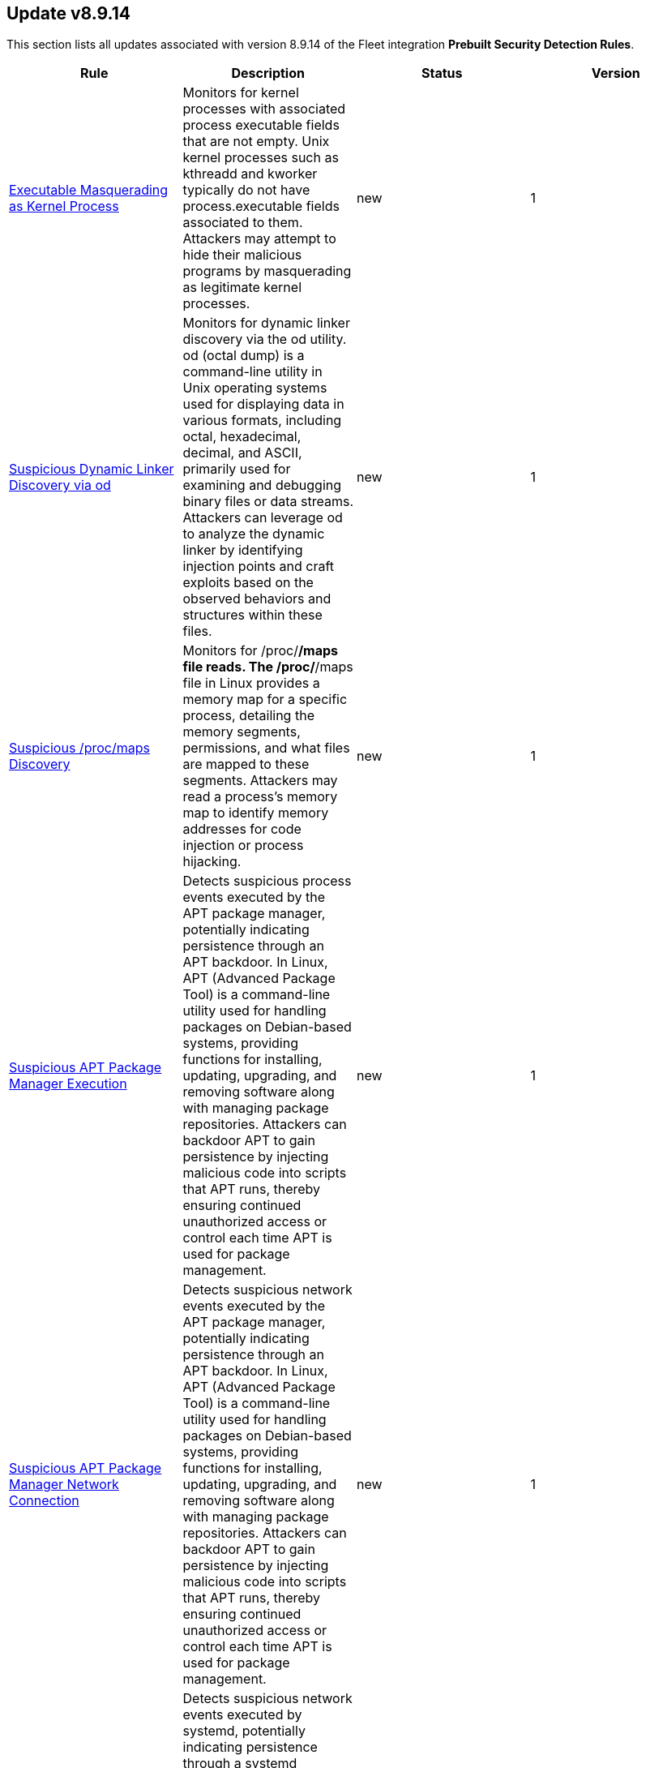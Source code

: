 [[prebuilt-rule-8-9-14-prebuilt-rules-8-9-14-summary]]
[role="xpack"]
== Update v8.9.14

This section lists all updates associated with version 8.9.14 of the Fleet integration *Prebuilt Security Detection Rules*.


[width="100%",options="header"]
|==============================================
|Rule |Description |Status |Version

|<<prebuilt-rule-8-9-14-executable-masquerading-as-kernel-process, Executable Masquerading as Kernel Process>> | Monitors for kernel processes with associated process executable fields that are not empty. Unix kernel processes such as kthreadd and kworker typically do not have process.executable fields associated to them. Attackers may attempt to hide their malicious programs by masquerading as legitimate kernel processes. | new | 1 

|<<prebuilt-rule-8-9-14-suspicious-dynamic-linker-discovery-via-od, Suspicious Dynamic Linker Discovery via od>> | Monitors for dynamic linker discovery via the od utility. od (octal dump) is a command-line utility in Unix operating systems used for displaying data in various formats, including octal, hexadecimal, decimal, and ASCII, primarily used for examining and debugging binary files or data streams. Attackers can leverage od to analyze the dynamic linker by identifying injection points and craft exploits based on the observed behaviors and structures within these files. | new | 1 

|<<prebuilt-rule-8-9-14-suspicious-proc-maps-discovery, Suspicious /proc/maps Discovery>> | Monitors for /proc/*/maps file reads. The /proc/*/maps file in Linux provides a memory map for a specific process, detailing the memory segments, permissions, and what files are mapped to these segments. Attackers may read a process's memory map to identify memory addresses for code injection or process hijacking. | new | 1 

|<<prebuilt-rule-8-9-14-suspicious-apt-package-manager-execution, Suspicious APT Package Manager Execution>> | Detects suspicious process events executed by the APT package manager, potentially indicating persistence through an APT backdoor. In Linux, APT (Advanced Package Tool) is a command-line utility used for handling packages on Debian-based systems, providing functions for installing, updating, upgrading, and removing software along with managing package repositories. Attackers can backdoor APT to gain persistence by injecting malicious code into scripts that APT runs, thereby ensuring continued unauthorized access or control each time APT is used for package management. | new | 1 

|<<prebuilt-rule-8-9-14-suspicious-apt-package-manager-network-connection, Suspicious APT Package Manager Network Connection>> | Detects suspicious network events executed by the APT package manager, potentially indicating persistence through an APT backdoor. In Linux, APT (Advanced Package Tool) is a command-line utility used for handling packages on Debian-based systems, providing functions for installing, updating, upgrading, and removing software along with managing package repositories. Attackers can backdoor APT to gain persistence by injecting malicious code into scripts that APT runs, thereby ensuring continued unauthorized access or control each time APT is used for package management. | new | 1 

|<<prebuilt-rule-8-9-14-suspicious-network-connection-via-systemd, Suspicious Network Connection via systemd>> | Detects suspicious network events executed by systemd, potentially indicating persistence through a systemd backdoor. Systemd is a system and service manager for Linux operating systems, used to initialize and manage system processes. Attackers can backdoor systemd for persistence by creating or modifying systemd unit files to execute malicious scripts or commands, or by replacing legitimate systemd binaries with compromised ones, ensuring that their malicious code is automatically executed at system startup or during certain system events. | new | 1 

|<<prebuilt-rule-8-9-14-suspicious-passwd-file-event-action, Suspicious Passwd File Event Action>> | Monitors for the generation of a passwd password entry via openssl, followed by a file write activity on the "/etc/passwd" file. The "/etc/passwd" file in Linux stores user account information, including usernames, user IDs, group IDs, home directories, and default shell paths. Attackers may exploit a misconfiguration in the "/etc/passwd" file permissions or other privileges to add a new entry to the "/etc/passwd" file with root permissions, and leverage this new user account to login as root. | new | 1 

|<<prebuilt-rule-8-9-14-powershell-script-with-webcam-video-capture-capabilities, PowerShell Script with Webcam Video Capture Capabilities>> | Detects PowerShell scripts that can be used to record webcam video. Attackers can capture this information to extort or spy on victims. | new | 3 

|<<prebuilt-rule-8-9-14-kirbi-file-creation, Kirbi File Creation>> | Identifies the creation of .kirbi files. The creation of this kind of file is an indicator of an attacker running Kerberos ticket dump utilities, such as Mimikatz, and precedes attacks such as Pass-The-Ticket (PTT), which allows the attacker to impersonate users using Kerberos tickets. | new | 3 

|<<prebuilt-rule-8-9-14-potential-enumeration-via-active-directory-web-service, Potential Enumeration via Active Directory Web Service>> | Identifies processes loading Active Directory related modules followed by a network connection to the ADWS dedicated TCP port. Adversaries may abuse the ADWS Windows service that allows Active Directory to be queried via this web service. | new | 1 

|<<prebuilt-rule-8-9-14-suspicious-file-downloaded-from-google-drive, Suspicious File Downloaded from Google Drive>> | Identifies suspicious file download activity from a Google Drive URL. This could indicate an attempt to deliver phishing payloads via a trusted webservice. | update | 3 

|<<prebuilt-rule-8-9-14-firsttime-seen-account-performing-dcsync, FirstTime Seen Account Performing DCSync>> | This rule identifies when a User Account starts the Active Directory Replication Process for the first time. Attackers can use the DCSync technique to get credential information of individual accounts or the entire domain, thus compromising the entire domain. | update | 9 

|<<prebuilt-rule-8-9-14-potential-credential-access-via-dcsync, Potential Credential Access via DCSync>> | This rule identifies when a User Account starts the Active Directory Replication Process. Attackers can use the DCSync technique to get credential information of individual accounts or the entire domain, thus compromising the entire domain. | update | 112 

|<<prebuilt-rule-8-9-14-remote-scheduled-task-creation-via-rpc, Remote Scheduled Task Creation via RPC>> | Identifies scheduled task creation from a remote source. This could be indicative of adversary lateral movement. | update | 8 

|<<prebuilt-rule-8-9-14-potential-modification-of-accessibility-binaries, Potential Modification of Accessibility Binaries>> | Windows contains accessibility features that may be launched with a key combination before a user has logged in. An adversary can modify the way these programs are launched to get a command prompt or backdoor without logging in to the system. | update | 109 

|<<prebuilt-rule-8-9-14-startup-or-run-key-registry-modification, Startup or Run Key Registry Modification>> | Identifies run key or startup key registry modifications. In order to survive reboots and other system interrupts, attackers will modify run keys within the registry or leverage startup folder items as a form of persistence. | update | 110 

|==============================================
